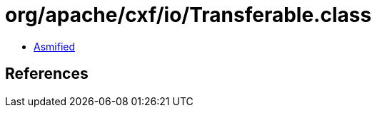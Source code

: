 = org/apache/cxf/io/Transferable.class

 - link:Transferable-asmified.java[Asmified]

== References

